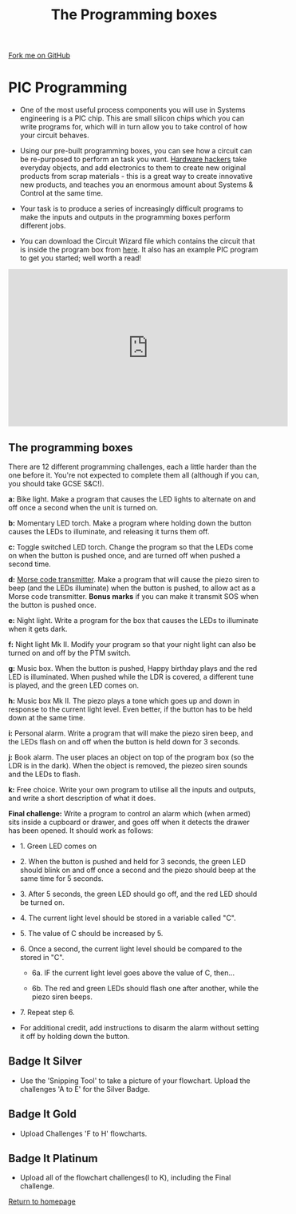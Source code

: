 #+STARTUP:indent
#+HTML_HEAD: <link rel="stylesheet" type="text/css" href="css/styles.css"/>
#+HTML_HEAD_EXTRA: <link href='http://fonts.googleapis.com/css?family=Ubuntu+Mono|Ubuntu' rel='stylesheet' type='text/css'>
#+BEGIN_COMMENT
#+STYLE: <link rel="stylesheet" type="text/css" href="css/styles.css"/>
#+STYLE: <link href='http://fonts.googleapis.com/css?family=Ubuntu+Mono|Ubuntu' rel='stylesheet' type='text/css'>
#+END_COMMENT
#+OPTIONS: f:nil author:nil num:1 creator:nil timestamp:nil 
#+TITLE: The Programming boxes
#+AUTHOR: Stephen Brown

#+BEGIN_HTML
<div class=ribbon>
<a href="https://github.com/stsb11/challenges">Fork me on GitHub</a>
</div>
<center>
<img src='img/program.jpg' width=33%>
</center>
#+END_HTML

* COMMENT Use as a template
:PROPERTIES:
:HTML_CONTAINER_CLASS: activity
:END:
** Learn It
:PROPERTIES:
:HTML_CONTAINER_CLASS: learn
:END:

** Research It
:PROPERTIES:
:HTML_CONTAINER_CLASS: research
:END:

** Design It
:PROPERTIES:
:HTML_CONTAINER_CLASS: design
:END:

** Build It
:PROPERTIES:
:HTML_CONTAINER_CLASS: build
:END:

** Test It
:PROPERTIES:
:HTML_CONTAINER_CLASS: test
:END:

** Run It
:PROPERTIES:
:HTML_CONTAINER_CLASS: run
:END:

** Document It
:PROPERTIES:
:HTML_CONTAINER_CLASS: document
:END:

** Code It
:PROPERTIES:
:HTML_CONTAINER_CLASS: code
:END:

** Program It
:PROPERTIES:
:HTML_CONTAINER_CLASS: program
:END:

** Try It
:PROPERTIES:
:HTML_CONTAINER_CLASS: try
:END:

** Badge It
:PROPERTIES:
:HTML_CONTAINER_CLASS: badge
:END:

** Save It
:PROPERTIES:
:HTML_CONTAINER_CLASS: save
:END:

e* Introduction
[[file:img/pic.jpg]]
:PROPERTIES:
:HTML_CONTAINER_CLASS: intro
:END:
** What are PIC chips?
:PROPERTIES:
:HTML_CONTAINER_CLASS: research
:END:
Peripheral Interface Controllers are small silicon chips which can be programmed to perform useful tasks.
In school, we tend to use Genie branded chips, like the C08 model you will use in this project. Others (e.g. PICAXE) are available.
PIC chips allow you connect different inputs (e.g. switches) and outputs (e.g. LEDs, motors and speakers), and to control them using flowcharts.
Chips such as these can be found everywhere in consumer electronic products, from toasters to cars. 

While they might not look like much, there is more computational power in a single PIC chip used in school than there was in the space shuttle that went to the moon in the 60's!
** When would I use a PIC chip?
Imagine you wanted to make a flashing bike light; using an LED and a switch alone, you'd need to manually push and release the button to get the flashing effect. A PIC chip could be programmed to turn the LED off and on once a second.
In a board game, you might want to have an electronic dice to roll numbers from 1 to 6 for you. 
In a car, a circuit is needed to ensure that the airbags only deploy when there is a sudden change in speed, AND the passenger is wearing their seatbelt, AND the front or rear bumper has been struck. PIC chips can carry out their instructions very quickly, performing around 1000 instructions per second - as such, they can react far more quickly than a person can. 
* PIC Programming
:PROPERTIES:
:HTML_CONTAINER_CLASS: activity
:END:
- One of the most useful process components you will use in Systems engineering is a PIC chip. This are small silicon chips which you can write programs for, which will in turn allow you to take control of how your circuit behaves.

- Using our pre-built programming boxes, you can see how a circuit can be re-purposed to perform an task you want. [[http://hackaday.com/][Hardware hackers]] take everyday objects, and add electronics to them to create new original products from scrap materials - this is a great way to create innovative new products, and teaches you an enormous amount about Systems & Control at the same time. 

- Your task is to produce a series of increasingly difficult programs to make the inputs and outputs in the programming boxes perform different jobs. 

- You can download the Circuit Wizard file which contains the circuit that is inside the program box from [[./resources/program_box.cwz][here]]. It also has an example PIC program to get you started; well worth a read!


#+BEGIN_HTML
<iframe width="560" height="315" src="https://www.youtube.com/embed/ZxuAZZn1_kE" frameborder="0" allowfullscreen></iframe>
#+END_HTML

** The programming boxes
:PROPERTIES:
:HTML_CONTAINER_CLASS: try
:END:
There are 12 different programming challenges, each a little harder than the one before it. You're not expected to complete them all (although if you can, you should take GCSE S&C!).

**a:** Bike light. Make a program that causes the LED lights to alternate on and off once a second when the unit is turned on. 

**b:** Momentary LED torch. Make a program where holding down the button causes the LEDs to illuminate, and releasing it turns them off. 

**c:** Toggle switched LED torch. Change the program so that the LEDs come on when the button is pushed once, and are turned off when pushed a second time.

**d:** [[http://en.wikipedia.org/wiki/Morse_code][Morse code transmitter]]. Make a program that will cause the piezo siren to beep (and the LEDs illuminate) when the button is pushed, to allow act as a Morse code transmitter. **Bonus marks** if you can make it transmit SOS when the button is pushed once.

**e:** Night light. Write a program for the box that causes the LEDs to illuminate when it gets dark. 

**f:** Night light Mk II. Modify your program so that your night light can also be turned on and off by the PTM switch.

**g:** Music box. When the button is pushed, Happy birthday plays and the red LED is illuminated. When pushed while the LDR is covered, a different tune is played, and the green LED comes on. 

**h:** Music box Mk II. The piezo plays a tone which goes up and down in response to the current light level. Even better, if the button has to be held down at the same time. 

**i:** Personal alarm. Write a program that will make the piezo siren beep, and the LEDs flash on and off when the button is held down for 3 seconds. 

**j:** Book alarm. The user places an object on top of the program box (so the LDR is in the dark). When the object is removed, the piezeo siren sounds and the LEDs to flash. 

**k:** Free choice. Write your own program to utilise all the inputs and outputs, and write a short description of what it does.

**Final challenge:** Write a program to control an alarm which (when armed) sits inside a cupboard or drawer, and goes off when it detects the drawer has been opened. It should work as follows:

	- 1. Green LED comes on

	- 2. When the button is pushed and held for 3 seconds, the green LED should blink on and off once a second and the piezo should beep at the same time for 5 seconds.

	- 3. After 5 seconds, the green LED should go off, and the red LED should be turned on. 

	- 4. The current light level should be stored in a variable called "C".

	- 5. The value of C should be increased by 5. 

	- 6. Once a second, the current light level should be compared to the stored in "C". 

		- 6a. IF the current light level goes above the value of C, then...

		- 6b. The red and green LEDs should flash one after another, while the piezo siren beeps.

	- 7. Repeat step 6.

- For additional credit, add instructions to disarm the alarm without setting it off by holding down the button. 
** Badge It Silver
:PROPERTIES:
:HTML_CONTAINER_CLASS: badge
:END:
- Use the 'Snipping Tool' to take a picture of your flowchart. Upload the challenges 'A to E' for the Silver Badge.
** Badge It Gold
:PROPERTIES:
:HTML_CONTAINER_CLASS: badge
:END:
- Upload Challenges 'F to H' flowcharts.      
** Badge It Platinum
:PROPERTIES:
:HTML_CONTAINER_CLASS: badge
:END:
- Upload all of the flowchart challenges(I to K), including the Final challenge.

[[./index.html][Return to homepage]]

